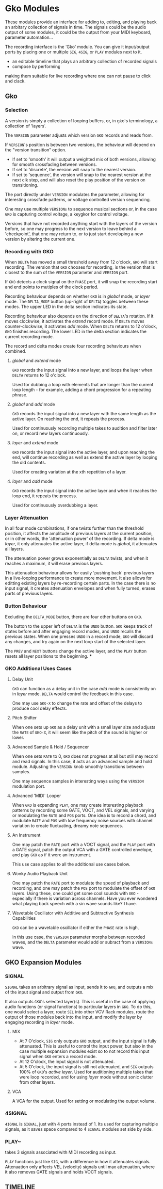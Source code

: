 * Gko Modules
These modules provide an interface for adding to, editing, and playing back an arbitary collection
of signals in time. The signals could be the audio output of some modules, it could be the output
from your MIDI keyboard, parameter automation...

The recording interface is the 'Gko' module. You can give it input/output ports by placing one or
multiple ~SIG~, ~4SIG~, or ~PLAY~ modules next to it.

- an editable timeline that plays an arbitrary collection of recorded signals
- compose by performing

making them suitable for live recording where one can not pause to click and clack.

** Gko
***  Selection
A version is simply a collection of looping buffers, or, in gko's terminology, a
collection of 'layers'.

The ~VERSION~ parameter adjusts which version ~GKO~ records and reads from.

If ~VERSION~'s position is between two versions, the behaviour will depend on the
"version transition" option.
- If set to  'smooth' it will output a weighted mix of both versions, allowing for smooth crossfading between versions.
- If set to 'discrete', the version will snap to the nearest version.
- If  set to 'sequence', the version will snap to the nearest version at the next
  clk step, and will also reset the play position of the version on transitioning.

The port directly under ~VERSION~ modulates the parameter, allowing for
interesting crossfade patterns, or voltage controlled version sequencing.

One may use multiple ~VERSIONs~ to sequence musical sections or, in the case ~GKO~
is capturing control voltage, a keygkor for control voltage.

Versions that have not recorded anything start with the layers of the version
before, so one may progress to the next version to leave behind a 'checkpoint',
that one may return to, or to just start developing a new version by altering the
current one.

*** Recording with GKO
When ~DELTA~ has moved a small threshold away from 12 o'clock, ~GKO~ will
start recording. The version that ~GKO~ chooses for recording, is the version that
is closest to the sum of the ~VERSION~ parameter and ~VERSION~ port.

If ~GKO~ detects a clock signal on the ~PHASE~ port, it will snap the  recording start
and end points to mutiples of the clock period.

Recording behaviour depends on whether ~GKO~ is in /global/ mode, or /layer/
mode. The ~DELTA_MODE~ button (up-right of ~DELTA~) toggles between these modes.
The upper LED in the delta section indicates its state.

Recording behaviour also depends on the direction of ~DELTA~'s rotation. If it
moves clockwise, it activates the /extend/ record mode. If ~DELTA~ moves
counter-clockwise, it activates /add/ mode. When ~DELTA~ returns to 12 o'clock,
~GKO~ finishes recording. The lower LED in the delta section indicates the
current recording mode.

The record and delta modes create four recording behaviours when combined.
**** /global/ and /extend/ mode
~GKO~ records the input signal into a new layer, and loops the layer when
~DELTA~ returns to 12 o'clock.

Used for dubbing a loop with elements that are longer than the current loop
length - for example, adding a chord progression for a repeating phrase.
**** /global/ and /add/ mode
~GKO~ records the input signal into a new layer with the same length as the
active layer. On reaching the end, it repeats the process.

Used for continuously recording multiple takes to audition and filter later
on, or record new layers continuously.

**** /layer/ and /extend/ mode
  ~GKO~ records the input signal into the active layer, and upon reaching the
  end, will continue recording as well as extend the active layer by looping
  the old contents.

  Used for creating variation at the xth repetition of a layer.
**** /layer/ and /add/ mode
~GKO~ records the input signal into the active layer and when it reaches the
loop end, it repeats the process.

Used for continuously overdubbing a layer.
*** Layer Attenuation
In all four mode combinations, if one twists further than the threshold
position, it affects the amplitude of previous layers at the current position,
or in other words, the 'attenuation power' of the recording. If delta mode is
/layer/, it only attenuates the active layer, if delta mode is /global/, it
attenuates all layers.

The attenuation power grows exponentially as ~DELTA~ twists, and when it reaches
a maximum, it will erase previous layers.

This attenuation behaviour allows for easily 'pushing back' previous layers in a
live-looping performance to create more movement. It also allows for editting
existing layers by re-recording certain parts. In the case there is no input
signal, it creates attenuation envelopes and when fully turned, erases parts of
previous layers.

*** Button Behaviour
Excluding the ~DELTA_MODE~ button, there are four other buttons on ~GKO~.

The button to the upper left of ~DELTA~ is the ~UNDO~ button. ~GKO~ keeps
track of states before and after engaging record modes, and ~UNDO~ recalls the
previous states. When one presses ~UNDO~ in a record mode, ~GKO~ will discard
any changes, and try again on the next loop start of the selected layer.

The ~PREV~ and ~NEXT~ buttons change the active layer, and the ~PLAY~ button
resets all layer positions to the beginning.
***

*** GKO Additional Uses Cases
**** Delay Unit
~GKO~ can function as a delay unit in the case /add/ mode is consistently on
in /layer/ mode. ~DELTA~ would control the feedback in this case.

One may use ~GKO-X~ to change the rate and offset of the delays to produce
cool delay effects.

**** Pitch Shifter
When one sets up ~GKO~ as a delay unit with a small layer size and adjusts
the ~RATE~ of ~GKO-X~, it will seem like the pitch of the sound is higher or
lower.

**** Advanced Sample & Hold / Sequencer
When one sets ~RATE~ to 0, ~GKO~ does not progress at all but still may record
and read signals. In this case, it acts as an advanced sample and hold module.
Adjusting the ~VERSION~ knob smoothly transitions between samples.

One may sequence samples in interesting ways using the ~VERSION~ modulation port.
**** Advanced 'MIDI' Looper
When ~GKO~ is expanding ~PLAY~, one may create interesting playback patterns
by recording some GATE, VOCT, and VEL signals, and varying or modulating the
~RATE~ and ~POS~ ports. One idea is to record a chord, and modulate ~RATE~ and
~POS~ with low frequency noise sources with channel variation to create
fluctuating, dreamy note sequences.
**** An Instrument
One may patch the ~RATE~ port with a VOCT signal, and the ~PLAY~ port with a
GATE signal, patch the output VCA with a GATE controlled envelope, and play
~GKO~ as if it were an instrument.

This use case applies to all the additional use cases below.

**** Wonky Audio Playback Unit
One may patch the ~RATE~ port to modulate the speed of playback and recording,
and one may patch the ~POS~ port to modulate the offset of ~GKO~ layers.
Using these, one could get some cool sounds with ~GKO~ - especially if there
is variation across channels. Have you ever wondered what playing back speech
with a sin wave sounds like? I have.

**** Wavetable Oscillator with Additive and Subtractive Synthesis Capabilities
~GKO~ can be a wavetable oscillator if either the ~PHASE~ rate is high, 

In this use case, the ~VERSION~ parameter morphs between recorded waves, and the
~DELTA~ parameter would add or subract from a ~VERSIONs~ wave.
** GKO Expansion Modules
*** SIGNAL
~SIGNAL~ takes an arbitrary signal as input, sends it to
~GKO~, and outputs a mix of the input signal and output from ~GKO~.

It also outputs ~GKO~'s selected layer(s). This is useful in the case of
applying audio functions (or signal functions) to particular layers in
~GKO~. To do this, one would select a layer, route ~SEL~ into other VCV Rack
modules, route the output of those modules back into the input, and modify the
layer by engaging recording in /layer/ mode.

**** MIX
- At 7 O'clock, ~SIG~ only outputs ~GKO~ output, and the input signal is fully
  attenuated. This is useful to control the input power, but also in the case multiple expansion modules exist so to not record this input signal when ~GKO~ enters a record mode.
- At 12 O'clock, the input signal is not attenuated.
- At 5 O'clock, the input signal is still not attenuated, and ~SIG~ outputs 100% of
  ~GKO~'s /active layer/. Used for auditioning multiple takes that were loop
  recorded, and for using /layer/ mode without sonic clutter from other layers.
**** VCA
A VCA for the output. Used for setting or modulating the output volume.
*** 4SIGNAL
~4IGNAL~ is ~SIGNAL~, just with 4 ports instead of 1. Its used for capturing
multiple signals, as it saves space compared to 4 ~SIGNAL~ modules set side by
side.
*** PLAY~ 
takes 3 signals associated with MIDI recording as input.

~PLAY~ functions just like ~SIG~, with a difference in how it attenuates signals.
Attenuation only affects VEL (velocity) signals until max attenuation, where it
also removes GATE signals and holds VOCT signals.

** TIMELINE

* Macro Modules 
a macro is a strip of modules that have parameter values, inputs, and outputs. 
The parameter values, and input and output ports are defined through the ~M-~ modules. 
One is able to save/load macros.
One is able to send macro outputs to macro inputs without using cables. This is so one may send
between [-100%, 100%] of a signal to a port without involving large matrices, and also so that
multiple macro out ports may be routed to the same in port with intuitive summing behaviour (e.g.
don't sum pitch, keep gates at 0 or 10v, saturate audio, hard clip cv). having control over routing
like this allows for routing to be recorded by ~GKO~.

The ~M-~ modules stay when one loads a new macro so that one can swap out macros and preserve the
connections on the input and output ports. 
This allows one to create macros of a particular type (e.g. audio FX, modulation source, sound
source, sound source player), and audition different ones quickly.

~MACRO~ is also expandable by ~GKO~, in which case, ~GKO~ will record and playback the output of the Macro, the parameter
values, parameter changes, the routing of the output, as well as which macro is loaded. 

After this is done, one can record new layers, optionally changing the macro to something else. 
Later on, one would be able to select the previously recorded layer through ~GKO~, and it will revert
to the macro, parameter values, outputs, and parameter changes, at the time of recording.
This allows one to adjust the aspects involved in the production of previously recorded layers.

** [#B] MACRO
Defines a macro. A macro consists of one or multiple ~M-PARAM~, and ~M-IN~ modules,
a strip of modules that follow it, and one or multiple ~M-OUT~ modules after the
strip, which end by touching the ~MACRO~ module.

User can enter a name for the macro, and save to file similar
to stoermelders ~STRIP~. The user can also use it to load macro files.

** M-PARAM
8 parameter mapping slots, with a place to enter an optional alias for the
parameter.

These mappings define the parameters of a macro.

Placed on the left side of a strip of modules.

** M-OUT
8 in ports, with place to enter names, as well as labels about type of signal
- gates (blue), clks (purple), triggers (light blue), control (yellow), audio
  (red), voct (green)

These ports define the output of the macro. they can be routed to any
~M-IN~ module by selecting one or multiple ports, and twisting the knob of the ~M-IN~ port either 100%
to the right (send 100% of the signal) or full left (send -100% of the signal). When a port is
selected, each ~M-IN~ module knobs is updated to reflect that ports send to that port.

Placed on the right side of a strip of modules.

** M-IN
8 out ports, with place to enter names, as well as labels about type of signal.

These ports define the inputs for a macro. The signal on them can come from any ~M-OUT~ module.

Placed on the left side of a strip of modules.
* OSC Interface Modules
** INTERFACE
The user inputs an address where it will listen for OSC messages from the controller. 

It will be able to:
- control the values of ~M-PARAM~ modules. (macro parameters)
- control the routings between ~M-OUT~ and ~M-IN~ modules. (macro routing)
- change macro of ~MACRO~ module (macro switching)
- select which macros ~GKO~'s are active with ~GKO-MUX~ module. (arming recording for selected macros)
- use ~GKO~ controls on ~GKO-MUX~ module (record (and other things) )
- control ~TIME~ module

It will receive data for display:
- names of macro parameters
- parameter values of macros
- names of macros
- routing between macros
- timeline data
- which macros are available to load
- gko information

TODO Should the messages follow a custom protocol that control Macro's, the Gko-Mux module, and the Time
module? Or should it be generic signals and no 'under the hood' controls, just parameter mapping and cables?
